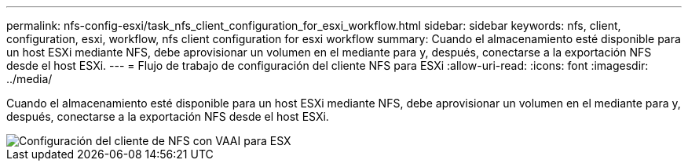 ---
permalink: nfs-config-esxi/task_nfs_client_configuration_for_esxi_workflow.html 
sidebar: sidebar 
keywords: nfs, client, configuration, esxi, workflow, nfs client configuration for esxi workflow 
summary: Cuando el almacenamiento esté disponible para un host ESXi mediante NFS, debe aprovisionar un volumen en el mediante para y, después, conectarse a la exportación NFS desde el host ESXi. 
---
= Flujo de trabajo de configuración del cliente NFS para ESXi
:allow-uri-read: 
:icons: font
:imagesdir: ../media/


[role="lead"]
Cuando el almacenamiento esté disponible para un host ESXi mediante NFS, debe aprovisionar un volumen en el mediante para y, después, conectarse a la exportación NFS desde el host ESXi.

image::../media/nfs_client_configuration_with_vaai_workflow.gif[Configuración del cliente de NFS con VAAI para ESX]
